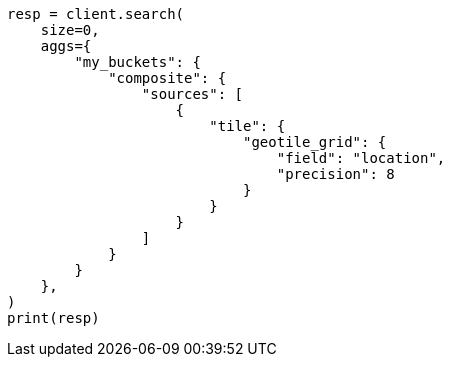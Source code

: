 // This file is autogenerated, DO NOT EDIT
// aggregations/bucket/composite-aggregation.asciidoc:458

[source, python]
----
resp = client.search(
    size=0,
    aggs={
        "my_buckets": {
            "composite": {
                "sources": [
                    {
                        "tile": {
                            "geotile_grid": {
                                "field": "location",
                                "precision": 8
                            }
                        }
                    }
                ]
            }
        }
    },
)
print(resp)
----
